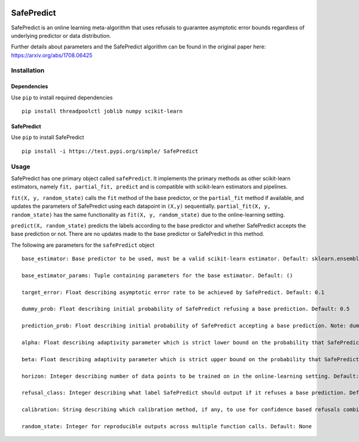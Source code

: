 .. -*- mode: rst -*-

|Travis|_ |AppVeyor|_ |Codecov|_ |CircleCI|_ |ReadTheDocs|_

.. |Travis| image:: https://travis-ci.org/scikit-learn-contrib/project-template.svg?branch=master
.. _Travis: https://travis-ci.org/scikit-learn-contrib/project-template

.. |AppVeyor| image:: https://ci.appveyor.com/api/projects/status/coy2qqaqr1rnnt5y/branch/master?svg=true
.. _AppVeyor: https://ci.appveyor.com/project/glemaitre/project-template

.. |Codecov| image:: https://codecov.io/gh/scikit-learn-contrib/project-template/branch/master/graph/badge.svg
.. _Codecov: https://codecov.io/gh/scikit-learn-contrib/project-template

.. |CircleCI| image:: https://circleci.com/gh/scikit-learn-contrib/project-template.svg?style=shield&circle-token=:circle-token
.. _CircleCI: https://circleci.com/gh/scikit-learn-contrib/project-template/tree/master

.. |ReadTheDocs| image:: https://readthedocs.org/projects/SafePredict/badge/?version=latest
.. _ReadTheDocs: https://SafePredict.readthedocs.io/en/latest/?badge=latest

SafePredict 
============================================================

SafePredict is an online learning meta-algorithm that uses refusals to guarantee asymptotic error bounds regardless of underlying predictor or data distribution.

Further details about parameters and the SafePredict algorithm can be found in the original paper here: https://arxiv.org/abs/1708.06425

Installation
------------

Dependencies
~~~~~~~~~~~~

Use ``pip`` to install required dependencies ::

    pip install threadpoolctl joblib numpy scikit-learn

SafePredict
~~~~~~~~~~~~

Use ``pip`` to install SafePredict ::

    pip install -i https://test.pypi.org/simple/ SafePredict

Usage
------------

SafePredict has one primary object called ``safePredict``. It implements the primary methods as other scikit-learn estimators, namely ``fit, partial_fit, predict``
and is compatible with scikit-learn estimators and pipelines. 

``fit(X, y, random_state)`` calls the ``fit`` method of the base predictor, or the ``partial_fit`` method if available, and updates the parameters of SafePredict using each datapoint in ``(X,y)`` sequentially. 
``partial_fit(X, y, random_state)`` has the same functionality as ``fit(X, y, random_state)`` due to the online-learning setting. 

``predict(X, random_state)`` predicts the labels according to the base predictor and whether SafePredict accepts the base prediction or not. There are no updates made to the base predictor or SafePredict in this method. 


The following are parameters for the ``safePredict`` object ::

    base_estimator: Base predictor to be used, must be a valid scikit-learn estimator. Default: sklearn.ensemble.RandomForestClassifier()

    base_estimator_params: Tuple containing parameters for the base estimator. Default: ()

    target_error: Float describing asymptotic error rate to be achieved by SafePredict. Default: 0.1

    dummy_prob: Float describing initial probability of SafePredict refusing a base prediction. Default: 0.5

    prediction_prob: Float describing initial probability of SafePredict accepting a base prediction. Note: dummy_prob and prediction_prob must sum to 1.0 . Default: 0.5

    alpha: Float describing adaptivity parameter which is strict lower bound on the probability that SafePredict accepts a base prediction. Note: Validity is guaranteed if alpha is on the order of 1/T where T is the horizon. Default: 0.0

    beta: Float describing adaptivity parameter which is strict upper bound on the probability that SafePredict accepts a base prediction. Note: Efficiency is optimal if beta is 2. Default: 1.0

    horizon: Integer describing number of data points to be trained on in the online-learning setting. Default: 1

    refusal_class: Integer describing what label SafePredict should output if it refuses a base prediction. Default: -1

    calibration: String describing which calibration method, if any, to use for confidence based refusals combined with SafePredict. Supports "sigmoid", "isotonic", None. Default: None
    
    random_state: Integer for reproducible outputs across multiple function calls. Default: None


